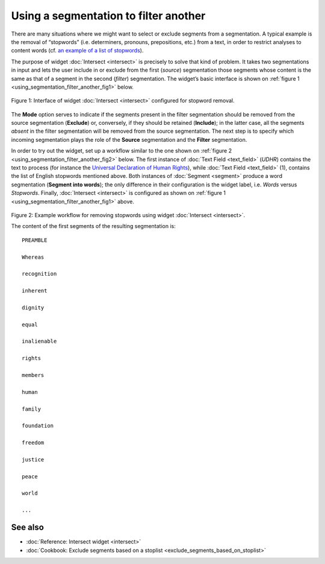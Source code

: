 .. meta::
   :description: Orange Textable documentation, using a segmentation to filter another
   :keywords: Orange, Textable, documentation, filter, segmentation

Using a segmentation to filter another
======================================

There are many situations where we might want to select or exclude
segments from a segmentation. A typical example is the removal of
“stopwords” (i.e. determiners, pronouns, prepositions, etc.) from a
text, in order to restrict analyses to content words (cf. `an example of
a list of
stopwords <http://members.unine.ch/jacques.savoy/clef/englishST.txt>`__).

The purpose of widget :doc:`Intersect <intersect>`
is precisely to solve that kind of problem. It takes two segmentations
in input and lets the user include in or exclude from the first
(*source*) segmentation those segments whose content is the same as that
of a segment in the second (*filter*) segmentation. The widget’s basic
interface is shown on :ref:`figure 1 <using_segmentation_filter_another_fig1>`
below.

.. _using_segmentation_filter_another_fig1:

.. figure:: figures/intersect_example.png
    :align: center
    :alt: Interface of widget Intersect configured for stopword removal

    Figure 1: Interface of widget :doc:`Intersect <intersect>` configured for stopword removal.

The **Mode** option serves to indicate if the segments present in the
filter segmentation should be removed from the source segmentation
(**Exclude**) or, conversely, if they should be retained (**Include**);
in the latter case, all the segments *absent* in the filter segmentation
will be removed from the source segmentation. The next step is to
specify which incoming segmentation plays the role of the **Source**
segmentation and the **Filter** segmentation.

In order to try out the widget, set up a workflow similar to the one
shown on :ref:`figure 2 <using_segmentation_filter_another_fig2>`
below. The first instance of :doc:`Text Field <text_field>`
(*UDHR*) contains the text to process (for instance the `Universal
Declaration of Human Rights <http://www.un.org/en/documents/udhr/>`__),
while :doc:`Text Field <text_field>`
(1), contains the list of English stopwords mentioned above.
Both instances of
:doc:`Segment <segment>`
produce a word segmentation (**Segment into words**); the only
difference in their configuration is the widget label, i.e. *Words*
versus *Stopwords*. Finally,
:doc:`Intersect <intersect>`
is configured as shown on :ref:`figure 1 <using_segmentation_filter_another_fig1>`
above.

.. _using_segmentation_filter_another_fig2:

.. figure:: figures/intersect_example_schema.png
    :align: center
    :alt: Schema illustrating the use of the Intersect widget for stopword removal
    :scale: 60 %

Figure 2: Example workflow for removing stopwords using widget
:doc:`Intersect <intersect>`.

The content of the first segments of the resulting segmentation is:

::

    PREAMBLE

    Whereas

    recognition

    inherent

    dignity

    equal

    inalienable

    rights

    members

    human

    family

    foundation

    freedom

    justice

    peace

    world

    ...


See also
-----------------

- :doc:`Reference: Intersect widget <intersect>`
- :doc:`Cookbook: Exclude segments based on a stoplist <exclude_segments_based_on_stoplist>`
